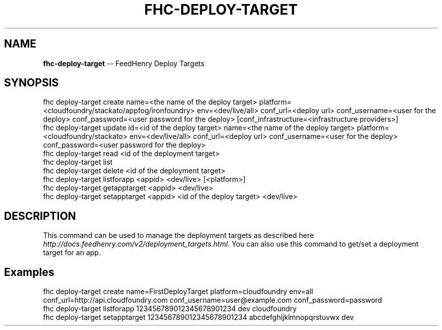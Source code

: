 .\" Generated with Ronnjs 0.3.8
.\" http://github.com/kapouer/ronnjs/
.
.TH "FHC\-DEPLOY\-TARGET" "1" "September 2012" "" ""
.
.SH "NAME"
\fBfhc-deploy-target\fR \-\- FeedHenry Deploy Targets
.
.SH "SYNOPSIS"
.
.nf
fhc deploy\-target create name=<the name of the deploy target> platform=<cloudfoundry/stackato/appfog/ironfoundry> env=<dev/live/all> conf_url=<deploy url> conf_username=<user for the deploy> conf_password=<user password for the deploy> [conf_infrastructure=<infrastructure providers>]
fhc deploy\-target update id=<id of the deploy target> name=<the name of the deploy target> platform=<cloudfoundry/stackato> env=<dev/live/all> conf_url=<deploy url> conf_username=<user for the deploy> conf_password=<user password for the deploy> 
fhc deploy\-target read <id of the deployment target>
fhc deploy\-target list
fhc deploy\-target delete <id of the deployment target>
fhc deploy\-target listforapp <appid> <dev/live> [<platform>]
fhc deploy\-target getapptarget <appid> <dev/live>
fhc deploy\-target setapptarget <appid> <id of the deploy target> <dev/live>
.
.fi
.
.SH "DESCRIPTION"
This command can be used to manage the deployment targets as described here \fIhttp://docs\.feedhenry\.com/v2/deployment_targets\.html\fR\|\. You can also use this command to get/set a deployment target for an app\.
.
.SH "Examples"
.
.nf
fhc deploy\-target create name=FirstDeployTarget platform=cloudfoundry env=all conf_url=http://api\.cloudfoundry\.com conf_username=user@example\.com conf_password=password
fhc deploy\-target listforapp 123456789012345678901234 dev cloudfoundry
fhc deploy\-target setapptarget 123456789012345678901234 abcdefghijklmnopqrstuvwx dev
.
.fi

